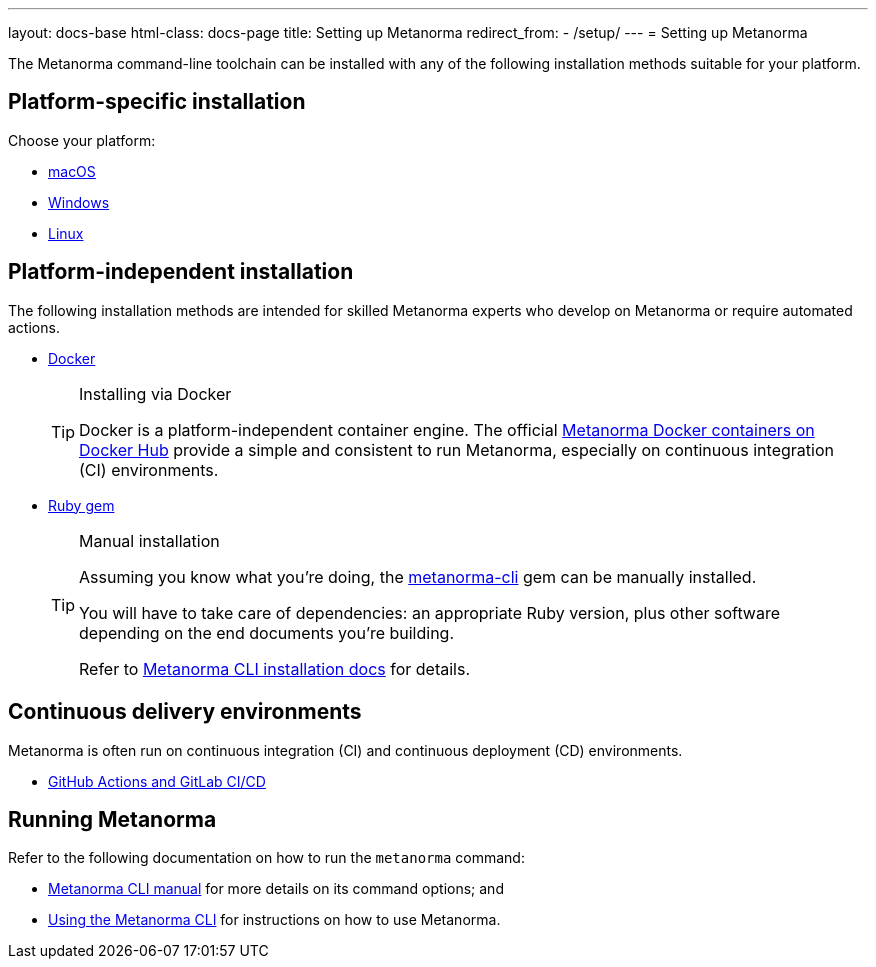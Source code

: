 ---
layout: docs-base
html-class: docs-page
title: Setting up Metanorma
redirect_from:
  - /setup/
---
= Setting up Metanorma

The Metanorma command-line toolchain can be installed with any of the following
installation methods suitable for your platform.


== Platform-specific installation

Choose your platform:

* link:/install/macos/[macOS]
* link:/install/windows/[Windows]
* link:/install/linux/[Linux]


== Platform-independent installation

The following installation methods are intended for skilled Metanorma experts
who develop on Metanorma or require automated actions.

* link:/install/docker/[Docker]
+
[TIP]
.Installing via Docker
====
Docker is a platform-independent container engine. The official
https://hub.docker.com/u/metanorma[Metanorma Docker containers on Docker Hub]
provide a simple and consistent to run Metanorma, especially on
continuous integration (CI) environments.
====

* link:/software/metanorma-cli/[Ruby gem]
+
[TIP]
.Manual installation
====
Assuming you know what you’re doing, the
https://rubygems.org/gems/metanorma-cli[metanorma-cli] gem can be manually
installed.

You will have to take care of dependencies: an appropriate Ruby version,
plus other software depending on the end documents you’re building.

Refer to link:/install/manual-installation[Metanorma CLI installation docs]
for details.
====


== Continuous delivery environments

Metanorma is often run on continuous integration (CI) and continuous deployment
(CD) environments.

* link:/install/cicd[GitHub Actions and GitLab CI/CD]


== Running Metanorma

Refer to the following documentation on how to run the `metanorma` command:

* link:/install/man[Metanorma CLI manual] for more details on its command options; and
* link:/install/usage[Using the Metanorma CLI] for instructions on how to use Metanorma.
